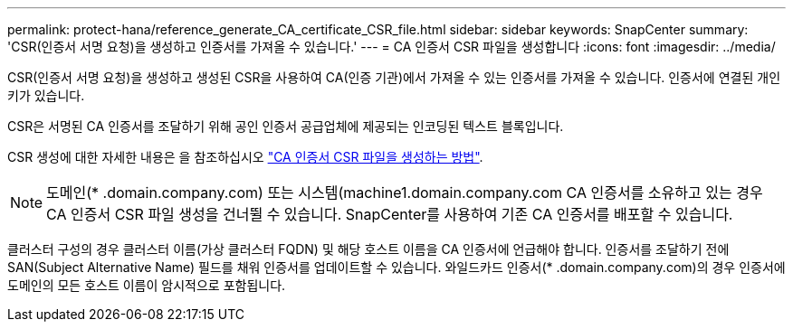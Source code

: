 ---
permalink: protect-hana/reference_generate_CA_certificate_CSR_file.html 
sidebar: sidebar 
keywords: SnapCenter 
summary: 'CSR(인증서 서명 요청)을 생성하고 인증서를 가져올 수 있습니다.' 
---
= CA 인증서 CSR 파일을 생성합니다
:icons: font
:imagesdir: ../media/


CSR(인증서 서명 요청)을 생성하고 생성된 CSR을 사용하여 CA(인증 기관)에서 가져올 수 있는 인증서를 가져올 수 있습니다. 인증서에 연결된 개인 키가 있습니다.

CSR은 서명된 CA 인증서를 조달하기 위해 공인 인증서 공급업체에 제공되는 인코딩된 텍스트 블록입니다.

CSR 생성에 대한 자세한 내용은 을 참조하십시오 https://kb.netapp.com/Advice_and_Troubleshooting/Data_Protection_and_Security/SnapCenter/How_to_generate_CA_Certificate_CSR_file["CA 인증서 CSR 파일을 생성하는 방법"^].


NOTE: 도메인(* .domain.company.com) 또는 시스템(machine1.domain.company.com CA 인증서를 소유하고 있는 경우 CA 인증서 CSR 파일 생성을 건너뛸 수 있습니다. SnapCenter를 사용하여 기존 CA 인증서를 배포할 수 있습니다.

클러스터 구성의 경우 클러스터 이름(가상 클러스터 FQDN) 및 해당 호스트 이름을 CA 인증서에 언급해야 합니다. 인증서를 조달하기 전에 SAN(Subject Alternative Name) 필드를 채워 인증서를 업데이트할 수 있습니다. 와일드카드 인증서(* .domain.company.com)의 경우 인증서에 도메인의 모든 호스트 이름이 암시적으로 포함됩니다.
